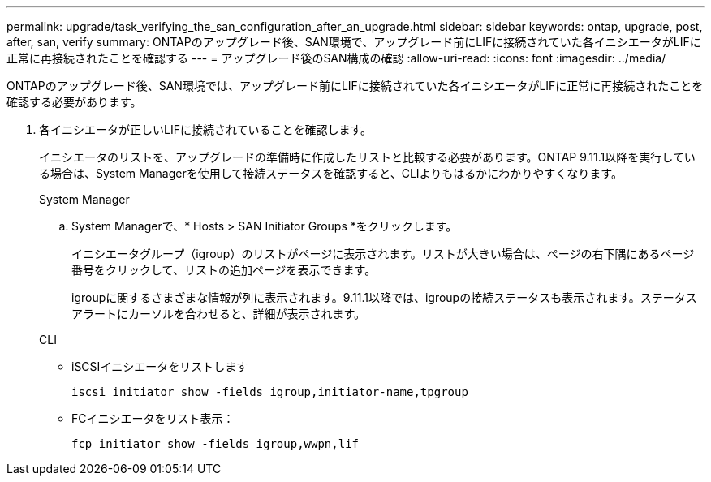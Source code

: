 ---
permalink: upgrade/task_verifying_the_san_configuration_after_an_upgrade.html 
sidebar: sidebar 
keywords: ontap, upgrade, post, after, san, verify 
summary: ONTAPのアップグレード後、SAN環境で、アップグレード前にLIFに接続されていた各イニシエータがLIFに正常に再接続されたことを確認する 
---
= アップグレード後のSAN構成の確認
:allow-uri-read: 
:icons: font
:imagesdir: ../media/


[role="lead"]
ONTAPのアップグレード後、SAN環境では、アップグレード前にLIFに接続されていた各イニシエータがLIFに正常に再接続されたことを確認する必要があります。

. 各イニシエータが正しいLIFに接続されていることを確認します。
+
イニシエータのリストを、アップグレードの準備時に作成したリストと比較する必要があります。ONTAP 9.11.1以降を実行している場合は、System Managerを使用して接続ステータスを確認すると、CLIよりもはるかにわかりやすくなります。

+
[role="tabbed-block"]
====
.System Manager
--
.. System Managerで、* Hosts > SAN Initiator Groups *をクリックします。
+
イニシエータグループ（igroup）のリストがページに表示されます。リストが大きい場合は、ページの右下隅にあるページ番号をクリックして、リストの追加ページを表示できます。

+
igroupに関するさまざまな情報が列に表示されます。9.11.1以降では、igroupの接続ステータスも表示されます。ステータスアラートにカーソルを合わせると、詳細が表示されます。



--
.CLI
--
** iSCSIイニシエータをリストします
+
[source, cli]
----
iscsi initiator show -fields igroup,initiator-name,tpgroup
----
** FCイニシエータをリスト表示：
+
[source, cli]
----
fcp initiator show -fields igroup,wwpn,lif
----


--
====

